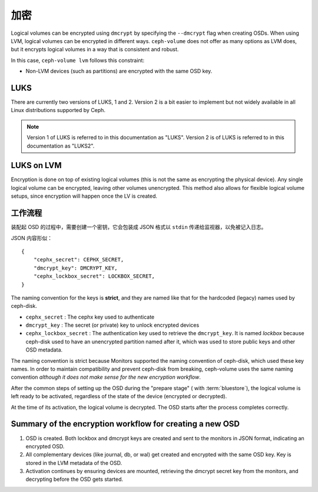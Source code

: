 .. _ceph-volume-lvm-encryption:

加密
====

Logical volumes can be encrypted using ``dmcrypt`` by specifying the
``--dmcrypt`` flag when creating OSDs. When using LVM, logical volumes can be
encrypted in different ways. ``ceph-volume`` does not offer as many options as
LVM does, but it encrypts logical volumes in a way that  is consistent and
robust.

In this case, ``ceph-volume lvm`` follows this constraint:

* Non-LVM devices (such as partitions) are encrypted with the same OSD key.


LUKS
----
There are currently two versions of LUKS, 1 and 2. Version 2 is a bit easier to
implement but not widely available in all Linux distributions supported by
Ceph. 

.. note:: Version 1 of LUKS is referred to in this documentation as "LUKS".
   Version 2 is of LUKS is referred to in this documentation as "LUKS2".


LUKS on LVM
-----------
Encryption is done on top of existing logical volumes (this is not the same as
encrypting the physical device). Any single logical volume can be encrypted,
leaving other volumes unencrypted. This method also allows for flexible logical
volume setups, since encryption will happen once the LV is created.


工作流程
--------
.. Workflow

装配起 OSD 的过程中，需要创建一个密钥，它会包装成 JSON 格式以
``stdin`` 传递给监视器，以免被记入日志。

JSON 内容形似： ::

        {
            "cephx_secret": CEPHX_SECRET,
            "dmcrypt_key": DMCRYPT_KEY,
            "cephx_lockbox_secret": LOCKBOX_SECRET,
        }

The naming convention for the keys is **strict**, and they are named like that
for the hardcoded (legacy) names used by ceph-disk.

* ``cephx_secret`` : The cephx key used to authenticate
* ``dmcrypt_key`` : The secret (or private) key to unlock encrypted devices
* ``cephx_lockbox_secret`` : The authentication key used to retrieve the
  ``dmcrypt_key``. It is named *lockbox* because ceph-disk used to have an
  unencrypted partition named after it, which was used to store public keys and
  other OSD metadata.

The naming convention is strict because Monitors supported the naming
convention of ceph-disk, which used these key names. In order to maintain 
compatibility and prevent ceph-disk from breaking, ceph-volume uses the same
naming convention *although it does not make sense for the new encryption
workflow*.

After the common steps of setting up the OSD during the "prepare stage" (
with :term:`bluestore`), the logical volume is left ready
to be activated, regardless of the state of the device (encrypted or
decrypted).

At the time of its activation, the logical volume is decrypted. The OSD starts
after the process completes correctly.

Summary of the encryption workflow for creating a new OSD
----------------------------------------------------------

#. OSD is created. Both lockbox and dmcrypt keys are created and sent to the
   monitors in JSON format, indicating an encrypted OSD.

#. All complementary devices (like journal, db, or wal) get created and
   encrypted with the same OSD key. Key is stored in the LVM metadata of the
   OSD.

#. Activation continues by ensuring devices are mounted, retrieving the dmcrypt
   secret key from the monitors, and decrypting before the OSD gets started.

